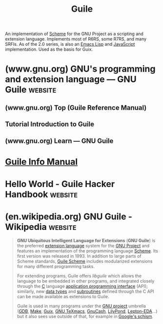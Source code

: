 :PROPERTIES:
:ID:       064be3a0-bb32-4312-9868-73e9c77ba7cf
:END:
#+title: Guile
#+filetags: :software:scheme:lisp:programming_language:programming:computer_science:

An implementation of [[id:6246f8d4-6cd4-489d-b19f-9c1142b51b60][Scheme]] for the GNU Project as a scripting and extension language.  Implements most of R6RS, some R7RS, and many SRFIs.  As of the 2.0 series, is also an [[id:eac73a7d-f14b-4ec4-bc18-08d864e6c4c0][Emacs Lisp]] and [[id:db0939e6-0c2e-4bb0-a626-2114209235af][JavaScript]] implementation.  Used as the basis for Guix.
* (www.gnu.org) GNU's programming and extension language — GNU Guile :website:
:PROPERTIES:
:ID:       b735c568-4d91-4adf-b4a7-580c50fac7f5
:ROAM_REFS: https://www.gnu.org/software/guile/
:END:

#+begin_quote
  ** Guile is a programming language

  Guile is designed to help programmers create flexible applications that can be extended by users or other programmers with plug-ins, modules, or scripts.

  With Guile you can create applications and games for the [[https://www.gnu.org/software/guile/#apps-using-guile][desktop]], the [[https://www.gnu.org/software/guile/#apps-using-guile][Web]], the [[https://www.gnu.org/software/guile/#apps-using-guile][command-line]], and more.
#+end_quote
** (www.gnu.org) Top (Guile Reference Manual)
:PROPERTIES:
:ID:       f6311b42-cf2d-490f-ac69-0075b82828b9
:ROAM_REFS: https://www.gnu.org/software/guile/manual/html_node/index.html
:END:
** Tutorial Introduction to Guile
:PROPERTIES:
:ID:       31aba63a-771f-4219-8d60-29b9ffbd69bd
:ROAM_REFS: https://www.gnu.org/software/guile/docs/guile-tut/tutorial.html
:END:
** (www.gnu.org) Learn — GNU Guile
:PROPERTIES:
:ID:       e8776a99-6043-4ff1-a903-30a1c540bde2
:ROAM_REFS: https://www.gnu.org/software/guile/learn/
:END:

#+begin_quote
  * Learn

  Use the documentation listed here to get you started using Guile.  If you get stuck and need some help to figure something out, don't be afraid to ask the Guile community that hangs out at the [[https://kiwiirc.com/nextclient/irc.libera.chat/?nick=guile-guest#guile][#guile]] channel on the Libera IRC network, or subscribe to the [[https://lists.gnu.org/mailman/listinfo/guile-user/][guile-users]] mailing list.  Also, don't forget to exercise your [[http://www.gnu.org/philosophy/free-sw.en.html][freedom]] to study the source code of the [[https://www.gnu.org/software/guile/libraries/][software written with Guile]]; that's another great way to learn!
#+end_quote
* [[info:guile][Guile Info Manual]]
* Hello World - Guile Hacker Handbook                               :website:
:PROPERTIES:
:ID:       bae4222f-bd5a-4dfc-87c6-01c9e8fded69
:ROAM_REFS: https://jeko.frama.io/en/hello.html
:END:
* (en.wikipedia.org) GNU Guile - Wikipedia                          :website:
:PROPERTIES:
:ID:       86108222-b90b-4ccd-94da-53c603636d3c
:ROAM_REFS: https://en.wikipedia.org/wiki/GNU_Guile
:END:

#+begin_quote
  *GNU Ubiquitous Intelligent Language for Extensions* (*GNU Guile*) is the preferred [[https://en.wikipedia.org/wiki/Extension_language][extension language]] system for the [[https://en.wikipedia.org/wiki/GNU_Project][GNU Project]] and features an implementation of the programming language [[https://en.wikipedia.org/wiki/Scheme_(programming_language)][Scheme]].  Its first version was released in 1993.  In addition to large parts of Scheme standards, [[https://en.wikipedia.org/wiki/GNU_Guile#Guile_Scheme][Guile Scheme]] includes modularized extensions for many different programming tasks.

  For extending programs, Guile offers /libguile/ which allows the language to be embedded in other programs, and integrated closely through the [[https://en.wikipedia.org/wiki/C_(programming_language)][C]] language [[https://en.wikipedia.org/wiki/Application_programming_interface][application programming interface]] (API); similarly, new [[https://en.wikipedia.org/wiki/Data_type][data types]] and [[https://en.wikipedia.org/wiki/Subroutine][subroutines]] defined through the C API can be made available as extensions to Guile.

  Guile is used in many programs under the [[https://en.wikipedia.org/wiki/GNU_project][GNU project]] umbrella ([[https://en.wikipedia.org/wiki/GNU_Debugger][GDB]], [[https://en.wikipedia.org/wiki/GNU_Make][Make]], [[https://en.wikipedia.org/wiki/GNU_Guix][Guix]], [[https://en.wikipedia.org/wiki/GNU_TeXmacs][GNU TeXmacs]], [[https://en.wikipedia.org/wiki/GnuCash][GnuCash]], [[https://en.wikipedia.org/wiki/LilyPond][LilyPond]], [[https://github.com/lepton-eda/lepton-eda][Lepton-EDA]]...) but it also sees use outside of that, for example in [[https://github.com/schism-lang/schism][Google's schism]].
#+end_quote
